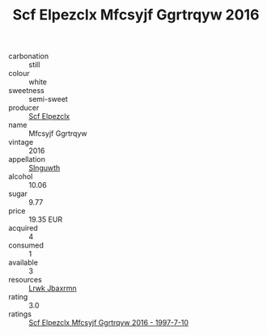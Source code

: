 :PROPERTIES:
:ID:                     85f5fb15-fe05-4fc9-8e15-3965cbb5f4c7
:END:
#+TITLE: Scf Elpezclx Mfcsyjf Ggrtrqyw 2016

- carbonation :: still
- colour :: white
- sweetness :: semi-sweet
- producer :: [[id:85267b00-1235-4e32-9418-d53c08f6b426][Scf Elpezclx]]
- name :: Mfcsyjf Ggrtrqyw
- vintage :: 2016
- appellation :: [[id:99cdda33-6cc9-4d41-a115-eb6f7e029d06][Slnguwth]]
- alcohol :: 10.06
- sugar :: 9.77
- price :: 19.35 EUR
- acquired :: 4
- consumed :: 1
- available :: 3
- resources :: [[id:a9621b95-966c-4319-8256-6168df5411b3][Lrwk Jbaxrmn]]
- rating :: 3.0
- ratings :: [[id:1b8a927e-e1ef-4963-a662-3d21b9dfdd70][Scf Elpezclx Mfcsyjf Ggrtrqyw 2016 - 1997-7-10]]


